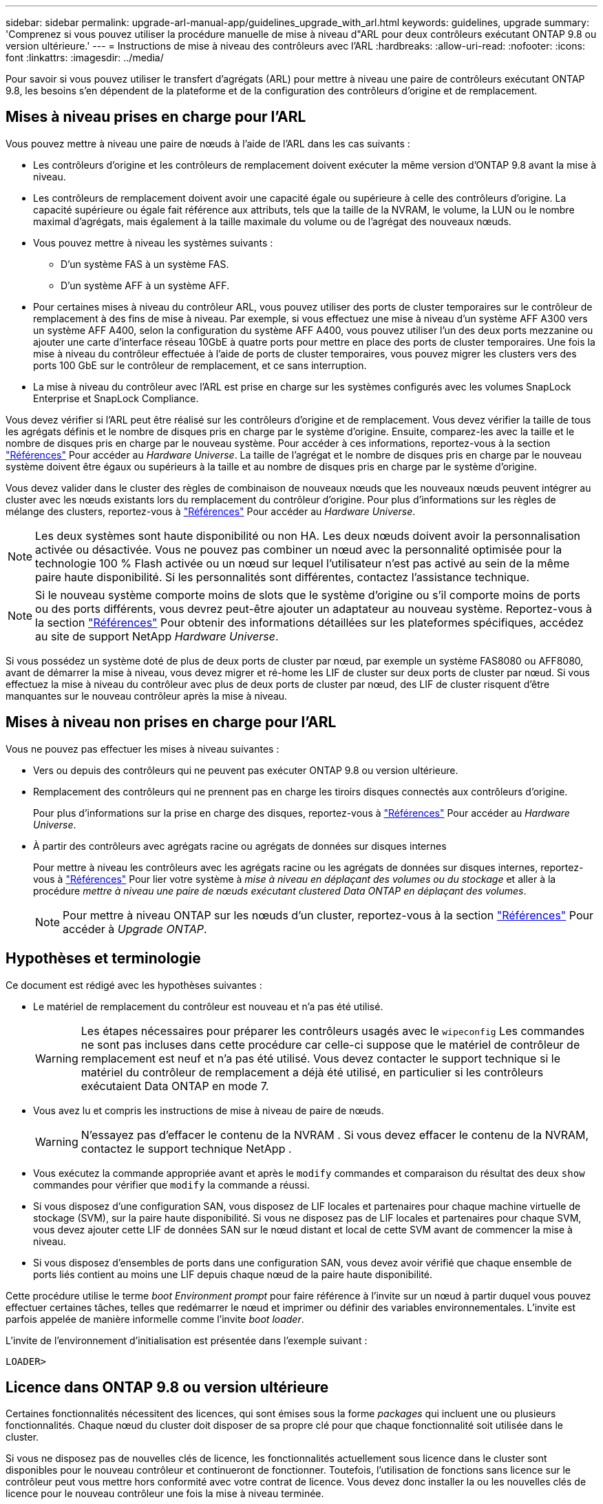 ---
sidebar: sidebar 
permalink: upgrade-arl-manual-app/guidelines_upgrade_with_arl.html 
keywords: guidelines, upgrade 
summary: 'Comprenez si vous pouvez utiliser la procédure manuelle de mise à niveau d"ARL pour deux contrôleurs exécutant ONTAP 9.8 ou version ultérieure.' 
---
= Instructions de mise à niveau des contrôleurs avec l'ARL
:hardbreaks:
:allow-uri-read: 
:nofooter: 
:icons: font
:linkattrs: 
:imagesdir: ../media/


[role="lead"]
Pour savoir si vous pouvez utiliser le transfert d'agrégats (ARL) pour mettre à niveau une paire de contrôleurs exécutant ONTAP 9.8, les besoins s'en dépendent de la plateforme et de la configuration des contrôleurs d'origine et de remplacement.



== Mises à niveau prises en charge pour l'ARL

Vous pouvez mettre à niveau une paire de nœuds à l'aide de l'ARL dans les cas suivants :

* Les contrôleurs d'origine et les contrôleurs de remplacement doivent exécuter la même version d'ONTAP 9.8 avant la mise à niveau.
* Les contrôleurs de remplacement doivent avoir une capacité égale ou supérieure à celle des contrôleurs d'origine. La capacité supérieure ou égale fait référence aux attributs, tels que la taille de la NVRAM, le volume, la LUN ou le nombre maximal d'agrégats, mais également à la taille maximale du volume ou de l'agrégat des nouveaux nœuds.
* Vous pouvez mettre à niveau les systèmes suivants :
+
** D'un système FAS à un système FAS.
** D'un système AFF à un système AFF.


* Pour certaines mises à niveau du contrôleur ARL, vous pouvez utiliser des ports de cluster temporaires sur le contrôleur de remplacement à des fins de mise à niveau. Par exemple, si vous effectuez une mise à niveau d'un système AFF A300 vers un système AFF A400, selon la configuration du système AFF A400, vous pouvez utiliser l'un des deux ports mezzanine ou ajouter une carte d'interface réseau 10GbE à quatre ports pour mettre en place des ports de cluster temporaires. Une fois la mise à niveau du contrôleur effectuée à l'aide de ports de cluster temporaires, vous pouvez migrer les clusters vers des ports 100 GbE sur le contrôleur de remplacement, et ce sans interruption.
* La mise à niveau du contrôleur avec l'ARL est prise en charge sur les systèmes configurés avec les volumes SnapLock Enterprise et SnapLock Compliance.


Vous devez vérifier si l'ARL peut être réalisé sur les contrôleurs d'origine et de remplacement. Vous devez vérifier la taille de tous les agrégats définis et le nombre de disques pris en charge par le système d'origine. Ensuite, comparez-les avec la taille et le nombre de disques pris en charge par le nouveau système. Pour accéder à ces informations, reportez-vous à la section link:other_references.html["Références"] Pour accéder au _Hardware Universe_. La taille de l'agrégat et le nombre de disques pris en charge par le nouveau système doivent être égaux ou supérieurs à la taille et au nombre de disques pris en charge par le système d'origine.

Vous devez valider dans le cluster des règles de combinaison de nouveaux nœuds que les nouveaux nœuds peuvent intégrer au cluster avec les nœuds existants lors du remplacement du contrôleur d'origine. Pour plus d'informations sur les règles de mélange des clusters, reportez-vous à link:other_references.html["Références"] Pour accéder au _Hardware Universe_.


NOTE: Les deux systèmes sont haute disponibilité ou non HA. Les deux nœuds doivent avoir la personnalisation activée ou désactivée. Vous ne pouvez pas combiner un nœud avec la personnalité optimisée pour la technologie 100 % Flash activée ou un nœud sur lequel l'utilisateur n'est pas activé au sein de la même paire haute disponibilité. Si les personnalités sont différentes, contactez l'assistance technique.


NOTE: Si le nouveau système comporte moins de slots que le système d'origine ou s'il comporte moins de ports ou des ports différents, vous devrez peut-être ajouter un adaptateur au nouveau système. Reportez-vous à la section link:other_references.html["Références"] Pour obtenir des informations détaillées sur les plateformes spécifiques, accédez au site de support NetApp _Hardware Universe_.

Si vous possédez un système doté de plus de deux ports de cluster par nœud, par exemple un système FAS8080 ou AFF8080, avant de démarrer la mise à niveau, vous devez migrer et ré-home les LIF de cluster sur deux ports de cluster par nœud. Si vous effectuez la mise à niveau du contrôleur avec plus de deux ports de cluster par nœud, des LIF de cluster risquent d'être manquantes sur le nouveau contrôleur après la mise à niveau.



== Mises à niveau non prises en charge pour l'ARL

Vous ne pouvez pas effectuer les mises à niveau suivantes :

* Vers ou depuis des contrôleurs qui ne peuvent pas exécuter ONTAP 9.8 ou version ultérieure.
* Remplacement des contrôleurs qui ne prennent pas en charge les tiroirs disques connectés aux contrôleurs d'origine.
+
Pour plus d'informations sur la prise en charge des disques, reportez-vous à link:other_references.html["Références"] Pour accéder au _Hardware Universe_.

* À partir des contrôleurs avec agrégats racine ou agrégats de données sur disques internes
+
Pour mettre à niveau les contrôleurs avec les agrégats racine ou les agrégats de données sur disques internes, reportez-vous à link:other_references.html["Références"] Pour lier votre système à _mise à niveau en déplaçant des volumes ou du stockage_ et aller à la procédure _mettre à niveau une paire de nœuds exécutant clustered Data ONTAP en déplaçant des volumes_.

+

NOTE: Pour mettre à niveau ONTAP sur les nœuds d'un cluster, reportez-vous à la section link:other_references.html["Références"] Pour accéder à _Upgrade ONTAP_.





== Hypothèses et terminologie

Ce document est rédigé avec les hypothèses suivantes :

* Le matériel de remplacement du contrôleur est nouveau et n'a pas été utilisé.
+

WARNING: Les étapes nécessaires pour préparer les contrôleurs usagés avec le `wipeconfig` Les commandes ne sont pas incluses dans cette procédure car celle-ci suppose que le matériel de contrôleur de remplacement est neuf et n'a pas été utilisé. Vous devez contacter le support technique si le matériel du contrôleur de remplacement a déjà été utilisé, en particulier si les contrôleurs exécutaient Data ONTAP en mode 7.

* Vous avez lu et compris les instructions de mise à niveau de paire de nœuds.
+

WARNING: N'essayez pas d'effacer le contenu de la NVRAM .  Si vous devez effacer le contenu de la NVRAM, contactez le support technique NetApp .

* Vous exécutez la commande appropriée avant et après le `modify` commandes et comparaison du résultat des deux `show` commandes pour vérifier que `modify` la commande a réussi.
* Si vous disposez d'une configuration SAN, vous disposez de LIF locales et partenaires pour chaque machine virtuelle de stockage (SVM), sur la paire haute disponibilité. Si vous ne disposez pas de LIF locales et partenaires pour chaque SVM, vous devez ajouter cette LIF de données SAN sur le nœud distant et local de cette SVM avant de commencer la mise à niveau.
* Si vous disposez d'ensembles de ports dans une configuration SAN, vous devez avoir vérifié que chaque ensemble de ports liés contient au moins une LIF depuis chaque nœud de la paire haute disponibilité.


Cette procédure utilise le terme _boot Environment prompt_ pour faire référence à l'invite sur un nœud à partir duquel vous pouvez effectuer certaines tâches, telles que redémarrer le nœud et imprimer ou définir des variables environnementales. L'invite est parfois appelée de manière informelle comme l'invite _boot loader_.

L'invite de l'environnement d'initialisation est présentée dans l'exemple suivant :

[listing]
----
LOADER>
----


== Licence dans ONTAP 9.8 ou version ultérieure

Certaines fonctionnalités nécessitent des licences, qui sont émises sous la forme _packages_ qui incluent une ou plusieurs fonctionnalités. Chaque nœud du cluster doit disposer de sa propre clé pour que chaque fonctionnalité soit utilisée dans le cluster.

Si vous ne disposez pas de nouvelles clés de licence, les fonctionnalités actuellement sous licence dans le cluster sont disponibles pour le nouveau contrôleur et continueront de fonctionner. Toutefois, l'utilisation de fonctions sans licence sur le contrôleur peut vous mettre hors conformité avec votre contrat de licence. Vous devez donc installer la ou les nouvelles clés de licence pour le nouveau contrôleur une fois la mise à niveau terminée.

Toutes les clés de licence comportent 28 caractères alphabétiques en majuscules. Reportez-vous à la section link:other_references.html["Références"] Lien vers le site de support _NetApp_ où vous pouvez obtenir de nouvelles clés de licence de 28 caractères pour ONTAP 9.8. ou ultérieure. Les clés sont disponibles dans la section _mon support_ sous _licences logicielles_. Si le site ne dispose pas des clés de licence dont vous avez besoin, contactez votre ingénieur commercial NetApp.

Pour plus d'informations sur les licences, rendez-vous sur link:other_references.html["Références"] Pour établir un lien vers _System Administration Reference_.



== Chiffrement du stockage

Les nœuds d'origine ou les nouveaux nœuds peuvent être activés pour Storage Encryption. Dans ce cas, vous devez effectuer d'autres étapes de cette procédure pour vérifier que Storage Encryption est correctement configuré.

Si vous souhaitez utiliser le chiffrement du stockage, tous les disques associés aux nœuds doivent être dotés de disques à autocryptage.



== Clusters à 2 nœuds sans commutateur

Si vous mettez à niveau des nœuds dans un cluster sans commutateur à 2 nœuds, vous pouvez quitter le cluster sans commutateur tout en effectuant la mise à niveau. Il n'est pas nécessaire de les convertir en cluster commuté



== Résoudre les problèmes

Vous pouvez être confronté à une défaillance lors de la mise à niveau de la paire de nœuds. Il est possible que le nœud tombe en panne, mais que les agrégats ne soient pas transférés ou que les LIF ne migrent pas. La cause de l'échec et sa solution dépendent du moment où l'échec s'est produit pendant la procédure de mise à niveau.

Si des problèmes surviennent lors de la mise à niveau des contrôleurs, reportez-vous à la link:aggregate_relocation_failures.html["Résoudre les problèmes"] section. Les informations sur les défaillances qui peuvent survenir sont répertoriées par phase de la procédure dans la link:arl_upgrade_workflow.html["Séquence de mise à niveau ARL"] .

Si vous ne trouvez pas de solution au problème que vous rencontrez, contactez le support technique.
